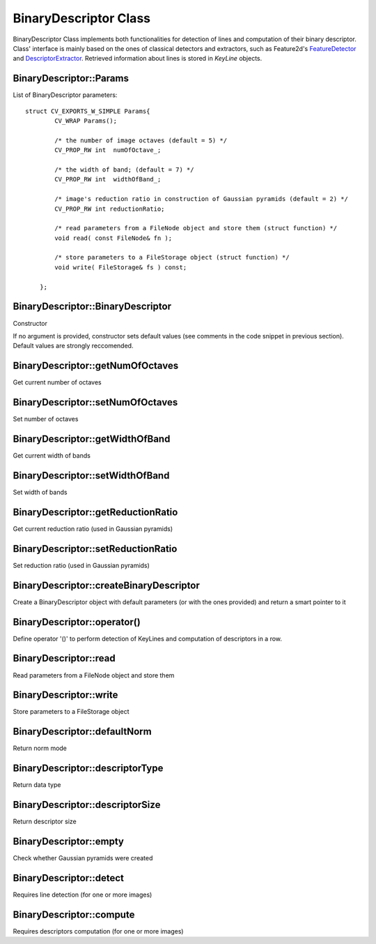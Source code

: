 BinaryDescriptor Class
======================

.. highlight:: cpp

BinaryDescriptor Class implements both functionalities for detection of lines and computation of their binary descriptor. Class' interface is mainly based on the ones of classical detectors and extractors, such as Feature2d's `FeatureDetector <http://docs.opencv.org/modules/features2d/doc/common_interfaces_of_feature_detectors.html?highlight=featuredetector#featuredetector>`_ and `DescriptorExtractor <http://docs.opencv.org/modules/features2d/doc/common_interfaces_of_descriptor_extractors.html?highlight=extractor#DescriptorExtractor : public Algorithm>`_.
Retrieved information about lines is stored in *KeyLine* objects.


BinaryDescriptor::Params
-----------------------------------------------------------------------

.. ocv:struct:: BinaryDescriptor::Params

List of BinaryDescriptor parameters::

    struct CV_EXPORTS_W_SIMPLE Params{
            CV_WRAP Params();

            /* the number of image octaves (default = 5) */
            CV_PROP_RW int  numOfOctave_;

            /* the width of band; (default = 7) */
            CV_PROP_RW int  widthOfBand_;

            /* image's reduction ratio in construction of Gaussian pyramids (default = 2) */
            CV_PROP_RW int reductionRatio;

            /* read parameters from a FileNode object and store them (struct function) */
            void read( const FileNode& fn );

            /* store parameters to a FileStorage object (struct function) */
            void write( FileStorage& fs ) const;

        };


BinaryDescriptor::BinaryDescriptor
----------------------------------

Constructor

.. ocv:function:: bool BinaryDescriptor::BinaryDescriptor( const BinaryDescriptor::Params &parameters = BinaryDescriptor::Params() )

    :param parameters: configuration parameters :ocv:struct:`BinaryDescriptor::Params`

If no argument is provided, constructor sets default values (see comments in the code snippet in previous section). Default values are strongly reccomended.


BinaryDescriptor::getNumOfOctaves
---------------------------------

Get current number of octaves

.. ocv:function:: int BinaryDescriptor::getNumOfOctaves()


BinaryDescriptor::setNumOfOctaves
---------------------------------

Set number of octaves

.. ocv:function:: void BinaryDescriptor::setNumOfOctaves( int octaves )

    :param octaves: number of octaves


BinaryDescriptor::getWidthOfBand
--------------------------------

Get current width of bands

.. ocv:function:: int BinaryDescriptor::getWidthOfBand()


BinaryDescriptor::setWidthOfBand
--------------------------------

Set width of bands

.. ocv:function:: void BinaryDescriptor::setWidthOfBand( int width )

    :param width: width of bands

BinaryDescriptor::getReductionRatio
-----------------------------------

Get current reduction ratio (used in Gaussian pyramids)

.. ocv:function:: int BinaryDescriptor::getReductionRatio()


BinaryDescriptor::setReductionRatio
-----------------------------------

Set reduction ratio (used in Gaussian pyramids)

.. ocv:function:: void BinaryDescriptor::setReductionRatio( int rRatio )

    :param rRatio: reduction ratio


BinaryDescriptor::createBinaryDescriptor
----------------------------------------

Create a BinaryDescriptor object with default parameters (or with the ones provided) and return a smart pointer to it

.. ocv:function:: Ptr<BinaryDescriptor> BinaryDescriptor::createBinaryDescriptor()
.. ocv:function:: Ptr<BinaryDescriptor> BinaryDescriptor::createBinaryDescriptor( Params parameters )


BinaryDescriptor::operator()
----------------------------

Define operator '()' to perform detection of KeyLines and computation of descriptors in a row.

.. ocv:function:: void BinaryDescriptor::operator()( InputArray image, InputArray mask, vector<KeyLine>& keylines, OutputArray descriptors, bool useProvidedKeyLines=false ) const

	:param image: input image

	:param mask: mask matrix to select which lines in KeyLines must be accepted among the ones extracted (used when *keylines* is not empty)

	:param keylines: vector that contains input lines (when filled, the detection part will be skipped and input lines will be passed as input to the algorithm computing descriptors)

	:param descriptors: matrix that will store final descriptors

	:param useProvidedKeyLines: flag (when set to true, detection phase will be skipped and only computation of descriptors will be executed, using lines provided in *keylines*)


BinaryDescriptor::read
----------------------

Read parameters from a FileNode object and store them

.. ocv:function:: void BinaryDescriptor::read( const FileNode& fn )

	:param fn: source FileNode file


BinaryDescriptor::write
-----------------------

Store parameters to a FileStorage object

.. ocv:function:: void BinaryDescriptor::write( FileStorage& fs ) const

	:param fs: output FileStorage file


BinaryDescriptor::defaultNorm
-----------------------------

Return norm mode

.. ocv:function:: int BinaryDescriptor::defaultNorm() const


BinaryDescriptor::descriptorType
--------------------------------

Return data type

.. ocv:function:: int BinaryDescriptor::descriptorType() const


BinaryDescriptor::descriptorSize
--------------------------------

Return descriptor size

.. ocv:function:: int BinaryDescriptor::descriptorSize() const


BinaryDescriptor::empty
-----------------------

Check whether Gaussian pyramids were created

.. ocv:function:: bool BinaryDescriptor::empty() const


BinaryDescriptor::detect
------------------------

Requires line detection (for one or more images)

.. ocv:function:: void detect( const Mat& image, vector<KeyLine>& keylines, Mat& mask=Mat() )
.. ocv:function:: void detect( const vector<Mat>& images, vector<vector<KeyLine> >& keylines, vector<Mat>& masks=vector<Mat>() ) const

	:param image: input image

	:param images: input images

	:param keylines: vector or set of vectors that will store extracted lines for one or more images

	:param mask: mask matrix to detect only KeyLines of interest

	:param masks: vector of mask matrices to detect only KeyLines of interest from each input image


BinaryDescriptor::compute
-------------------------

Requires descriptors computation (for one or more images)

.. ocv:function:: void compute( const Mat& image, vector<KeyLine>& keylines, Mat& descriptors ) const
.. ocv:function:: void compute( const vector<Mat>& images, vector<vector<KeyLine> >& keylines, vector<Mat>& descriptors ) const

	:param image: input image

	:param images: input images

	:param keylines: vector or set of vectors containing lines for which descriptors must be computed

	:param mask: mask to select for which lines, among the ones provided in input, descriptors must be computed

	:param masks: set of masks to select for which lines, among the ones provided in input, descriptors must be computed
